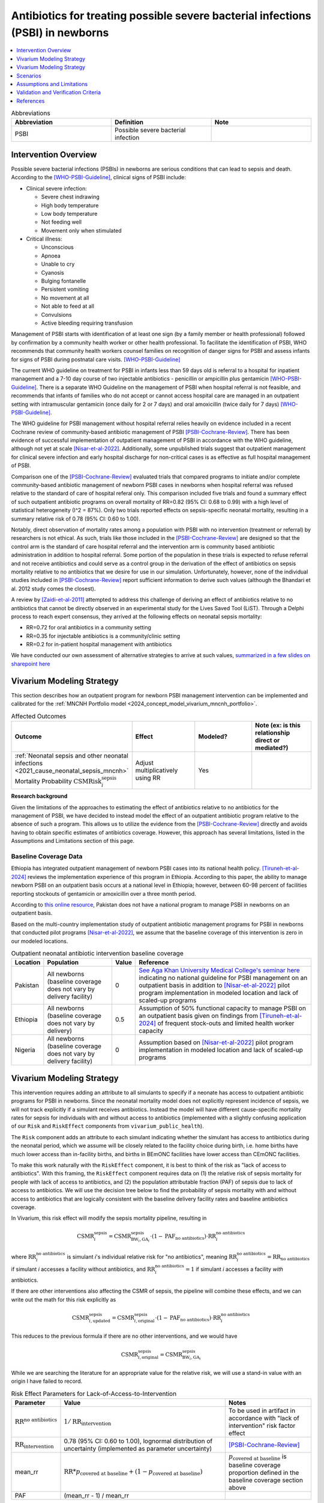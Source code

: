 .. _intervention_neonatal_antibiotics:

===================================================================================
Antibiotics for treating possible severe bacterial infections (PSBI) in newborns
===================================================================================

.. contents::
   :local:
   :depth: 1

.. list-table:: Abbreviations
  :widths: 15 15 15
  :header-rows: 1

  * - Abbreviation
    - Definition
    - Note
  * - PSBI
    - Possible severe bacterial infection
    - 

Intervention Overview
-----------------------

Possible severe bacterial infections (PSBIs) in newborns are serious conditions that can lead 
to sepsis and death. According to the [WHO-PSBI-Guideline]_, clinical signs of PSBI include:

- Clinical severe infection:

  - Severe chest indrawing
  - High body temperature
  - Low body temperature
  - Not feeding well
  - Movement only when stimulated

- Critical illness:

  - Unconscious
  - Apnoea
  - Unable to cry
  - Cyanosis
  - Bulging fontanelle
  - Persistent vomiting
  - No movement at all
  - Not able to feed at all
  - Convulsions
  - Active bleeding requiring transfusion

Management of PSBI starts with identification of at least one sign (by a family 
member or health professional) followed by confirmation by a community health 
worker or other health professional. To facilitate the identification of PSBI, 
WHO recommends that community health workers counsel families on recognition of 
danger signs for PSBI and assess infants for signs of PSBI during postnatal care 
visits. [WHO-PSBI-Guideline]_

The current WHO guideline on treatment for PSBI in infants less than 59 days old 
is referral to a hospital for inpatient management and a 7-10 day course of two 
injectable antibiotics - penicillin or ampicillin plus gentamicin 
[WHO-PSBI-Guideline]_. There is a separate WHO Guideline on the management of PSBI 
when hospital referral is not feasible, and recommends that infants of families 
who do not accept or cannot access hospital care are managed in an outpatient 
setting with intramuscular gentamicin (once daily for 2 or 7 days) and oral 
amoxicillin (twice daily for 7 days) [WHO-PSBI-Guideline]_.

The WHO guideline for PSBI management without hospital referral relies heavily on 
evidence included in a recent Cochrane review of community-based antibiotic 
management of PSBI [PSBI-Cochrane-Review]_. There has been evidence of successful 
implementation of outpatient management of PSBI in accordance with the WHO 
guideline, although not yet at scale [Nisar-et-al-2022]_. Additionally, some 
unpublished trials suggest that outpatient management for clinical severe 
infection and early hospital discharge for non-critical cases is as effective as 
full hospital management of PSBI. 

.. todo::

  Link unpublished data when it is ready.

Comparison one of the [PSBI-Cochrane-Review]_ evaluated trials that compared 
programs to initiate and/or complete community-based antibiotic management of 
newborn PSBI cases in newborns when hospital
referral was refused relative to the standard of care of hospital referal only.
This comparison included five trials and found a summary effect of such 
outpatient antibiotic programs on overall mortality of RR=0.82 (95% CI: 0.68 to 
0.99) with a high level of statistical heterogeneity (I^2 = 87%). Only two trials 
reported effects on sepsis-specific neonatal mortality, resulting in a summary 
relative risk of 0.78 (95% CI: 0.60 to 1.00).

Notably, direct observation of mortality rates among a population with PSBI with 
no intervention (treatment or referral) by researchers is not ethical. As such, 
trials like those included in the [PSBI-Cochrane-Review]_ are designed so that the 
control arm is the standard of care hospital referral and the intervention arm is 
community based antibiotic administration in addition to hospital referral. 
Some portion of the population in these trials is expected to refuse 
referral and not receive antibiotics and could serve as a control group in the 
derivation of the effect of antibiotics on sepsis mortality relative to no 
antibiotics that we desire for use in our simulation. Unfortunately, however, none 
of the individual studies included in [PSBI-Cochrane-Review]_ report sufficient 
information to derive such values (although the Bhandari et al. 2012 study comes
the closest).

A review by [Zaidi-et-al-2011]_ attempted to address this challenge of deriving an 
effect of antibiotics relative to no antibiotics that cannot be directly observed 
in an experimental study for the Lives Saved Tool (LiST). Through a Delphi process 
to reach expert consensus, they arrived at the following effects on neonatal 
sepsis mortality:

- RR=0.72 for oral antibiotics in a community setting
- RR=0.35 for injectable antibiotics is a community/clinic setting
- RR=0.2 for in-patient hospital management with antibiotics

We have conducted our own assessment of alternative strategies to arrive at such
values, `summarized in a few slides on sharepoint here <https://uwnetid.sharepoint.com/:p:/r/sites/ihme_simulation_science_team/_layouts/15/Doc.aspx?sourcedoc=%7BD2E9E7E0-6310-4F55-B3D5-83B3731A808F%7D&file=Neonatal%20antibiotics%20intervention%20overview.pptx&action=edit&mobileredirect=true>`_

Vivarium Modeling Strategy
---------------------------

This section describes how an outpatient program for newborn PSBI management intervention can be implemented and calibrated for the :ref:`MNCNH Portfolio model <2024_concept_model_vivarium_mncnh_portfolio>`.

.. list-table:: Affected Outcomes
  :widths: 15 15 15 15
  :header-rows: 1

  * - Outcome
    - Effect
    - Modeled?
    - Note (ex: is this relationship direct or mediated?)
  * - :ref:`Neonatal sepsis and other neonatal infections <2021_cause_neonatal_sepsis_mncnh>` Mortality Probability :math:`\text{CSMRisk}_i^\text{sepsis}`
    - Adjust multiplicatively using RR
    - Yes
    - 

**Research background**

Given the limitations of the approaches to estimating the effect of antibiotics
relative to no antibiotics for the management of PSBI, we have decided to instead
model the effect of an outpatient antibiotic program relative to the absence of 
such a program. This allows us to utilize the evidence from the [PSBI-Cochrane-Review]_
directly and avoids having to obtain specific estimates of antibiotics coverage.
However, this approach has several limitations, listed in the Assumptions and 
Limitations section of this page.

Baseline Coverage Data
++++++++++++++++++++++++

Ethiopia has integrated outpatient management of newborn PSBI cases into its national
health policy. [Tiruneh-et-al-2024]_ reviews the implementation experience of this
program in Ethiopia. According to this paper, the ability to manage newborn PSBI on 
an outpatient basis occurs at a national level in Ethiopia; however, between 60-98 
percent of facilities reporting stockouts of gentamicin or amoxicillin over a three 
month period.

According to `this online resource <https://www.aku.edu/mcpk/paeds/Pages/psbi.aspx>`_, 
Pakistan does not have a national program to manage PSBI in newborns on an outpatient 
basis.

Based on the multi-country implementation study of outpatient antibiotic management 
programs for PSBI in newborns that conducted pilot programs [Nisar-et-al-2022]_, we 
assume that the baseline coverage of this intervention is zero in our modeled 
locations.

.. list-table:: Outpatient neonatal antibiotic intervention baseline coverage
  :header-rows: 1

  * - Location
    - Population
    - Value
    - Reference
  * - Pakistan
    - All newborns (baseline coverage does not vary by delivery facility)
    - 0
    - `See Aga Khan University Medical College's seminar here <https://www.aku.edu/mcpk/paeds/Pages/psbi.aspx>`_ indicating no national guideline for PSBI management on an outpatient basis in addition to [Nisar-et-al-2022]_ pilot program implementation in modeled location and lack of scaled-up programs
  * - Ethiopia
    - All newborns (baseline coverage does not vary by delivery)
    - 0.5
    - Assumption of 50% functional capacity to manage PSBI on an outpatient basis given on findings from [Tiruneh-et-al-2024]_ of frequent stock-outs and limited health worker capacity
  * - Nigeria
    - All newborns (baseline coverage does not vary by delivery facility)
    - 0
    - Assumption based on [Nisar-et-al-2022]_ pilot program implementation in modeled location and lack of scaled-up programs

Vivarium Modeling Strategy
--------------------------

This intervention requires adding an attribute to all simulants to specify if a neonate has access to outpatient antibiotic programs for PSBI in newborns.  Since the neonatal mortality model does not explicitly represent incidence of sepsis, we will not track explicitly if a simulant receives antibiotics.  Instead the model will have different cause-specific mortality rates for sepsis for individuals with and without access to antibiotics (implemented with a slightly confusing application of our ``Risk`` and ``RiskEffect`` components from ``vivarium_public_health``).

The ``Risk`` component adds an attribute to each simulant indicating whether the simulant has access to antibiotics during the neonatal period, which we assume will be closely related to the facility choice during birth, i.e. home births have much lower access than in-facility births, and births in BEmONC facilities have lower access than CEmONC facilities.

To make this work naturally with the ``RiskEffect`` component, it is best to think of the risk as "lack of access to antibiotics".  With this framing, the ``RiskEffect`` component requires data on (1) the relative risk of sepsis mortality for people with lack of access to antibiotics, and (2) the population attributable fraction (PAF) of sepsis due to lack of access to antibiotics.  We will use the decision tree below to find the probability of sepsis mortality with and without access to antibiotics that are logically consistent with the baseline delivery facility rates and baseline antibiotics coverage.

In Vivarium, this risk effect will modify the sepsis mortality pipeline, resulting in 

.. math::

   \text{CSMR}_i^\text{sepsis} = \text{CSMR}^\text{sepsis}_{\text{BW}_i, \text{GA}_i} \cdot (1 - \text{PAF}_\text{no antibiotics}) \cdot \text{RR}_i^\text{no antibiotics}

where :math:`\text{RR}_i^\text{no antibiotics}` is simulant *i*'s individual relative risk for "no antibiotics", meaning :math:`\text{RR}_i^\text{no antibiotics} = \text{RR}_\text{no antibiotics}` if simulant *i* accesses a facility without antibiotics, and :math:`\text{RR}_i^\text{no antibiotics} = 1` if simulant *i* accesses a facility *with* antibiotics.

If there are other interventions also affecting the CSMR of sepsis, the pipeline will combine these effects, and we can write out the math for this risk explicitly as 

.. math::

   \text{CSMR}^\text{sepsis}_{i, \text{updated}} = \text{CSMR}^\text{sepsis}_{i, \text{original}} \cdot (1 - \text{PAF}_\text{no antibiotics}) \cdot \text{RR}_i^\text{no antibiotics}

This reduces to the previous formula if there are no other interventions, and we would have 

.. math::

   \text{CSMR}^\text{sepsis}_{i, \text{original}} = \text{CSMR}^\text{sepsis}_{\text{BW}_i, \text{GA}_i}

While we are searching the literature for an appropriate value for the relative risk, we will use a stand-in value with an origin I have failed to record.

.. list-table:: Risk Effect Parameters for Lack-of-Access-to-Intervention
  :header-rows: 1

  * - Parameter
    - Value
    - Notes
  * - :math:`\text{RR}^\text{no antibiotics}`
    - :math:`1/\text{RR}_\text{intervention}`
    - To be used in artifact in accordance with "lack of intervention" risk factor effect
  * - :math:`\text{RR}_\text{intervention}`
    - 0.78 (95% CI: 0.60 to 1.00), lognormal distribution of uncertainty (implemented as parameter uncertainty)
    - [PSBI-Cochrane-Review]_
  * - mean_rr
    - :math:`\text{RR} * p_\text{covered at baseline} + (1 - p_\text{covered at baseline})`
    - :math:`p_\text{covered at baseline}` is baseline coverage proportion defined in the baseline coverage section above
  * - PAF
    - (mean_rr - 1) / mean_rr
    - 

Scenarios
---------

Scenario-specific coverage of the outpatient neonatal antibiotic intervention for the MNCNH simulation can be found in the :ref:`neonatal component scenario table <MNCNH intrapartum component scenario table>`.

Generally, intervention-scenario coverage of this intervention should be 100%, indicating the presence of a fully functioning outpatient program to manage newborn PSBI with antibiotics. Note that this does not imply that 100% of newborn PSBI cases are treated with antibiotics, but rather that outpatient treatment occurs at the same rate as the trials included in the [PSBI-Cochrane-Review]_.


Assumptions and Limitations
---------------------------

- This intervention applies to the first two months of life according to the WHO guideline and we only model the first month of life, so we will not capture any averted deaths in the second month of life due to this intervention, therefore underestimating total impact.
- We assume 50% functional capacity of the outpatient newborn PSBI management program in Ethiopia in accordance with frequent stock-outs and limited health worker capacity reported in [Tiruneh-et-al-2024]_ and hypoethsize that these issues can be resolved in an intervention scenario
- We do not model the effect of this intervention on pneumonia mortality (note that according to the WHO guideline these cases do not require inpatient treatment and outpatient management programs are expected to have a different effect n pneumonia mortality than sepsis mortality)
- Our modeling strategy does not allow for differential impact by location due factors such as existing level of inpatient PSBI treatment rates 
- There was significant heterogeneity in the effect of the intervention in the [PSBI-Cochrane-Review]_ and we do not model factors that may influence the effectiveness of the intervention
- Many of the trials in the [PSBI-Cochrane-Review]_ included additional services alongside the ability to treat PSBI on an outpatient basis, which may confound the estimate of the intervention effect (however, we lessen the degree of this bias by using the sepsis-specific mortality estimate rather than the all cause mortality estimate)
- Although the trials in the [PSBI-Cochrane-Review]_ were measured specifically among the population visited by community health workers participated in the study, we do not limit the intervention effect only to those who receive postnatal care visits. This is because even if a family does not receive a PNC visit, it is possible that they will seek care if/when their newborn displays signs of illness. However, by not modeling decreased coverage among the population who does not receive PNC visits, we may overestimate the effect of the intervention.

.. todo::

  Consider adding pneumonia as additional affected cause?

  Determine if we want to make the eligible population those who recieve postnatal care visits according to the GBD covariate value. This would require us to add PNC as an additional attribute to the model and would allow us to correlate it with ANC/IFD attributes. 

Validation and Verification Criteria
------------------------------------

- Population-level mortality rate should be the same as when this intervention is not included in the model
- The ratio of sepsis deaths per birth among those without antibiotics access divided by those with antibiotics access should equal the relative risk parameter used in the model
- The baseline coverage of antibiotics in each facility type should match the values in the artifact

References
------------

.. [WHO-PSBI-Guideline]

  Guideline: managing possible serious bacterial infection in young infants when referral is not feasible `https://www.who.int/publications/i/item/9789241509268 <https://www.who.int/publications/i/item/9789241509268>`_

.. [PSBI-Cochrane-Review]

  `Duby J, Lassi ZS, Bhutta ZA. Community-based antibiotic delivery for possible serious bacterial infections in neonates in low- and middle-income countries. Cochrane Database Syst Rev. 2019 Apr 11;4(4):CD007646. doi: 10.1002/14651858.CD007646.pub3. PMID: 30970390; PMCID: PMC6458055. <https://pubmed.ncbi.nlm.nih.gov/30970390/>`_

.. [Nisar-et-al-2022]

  `Nisar YB, Aboubaker S, Arifeen SE, Ariff S, Arora N, Awasthi S, Ayede AI, Baqui AH, Bavdekar A, Berhane M, Chandola TR, Leul A, Sadruddin S, Tshefu A, Wammanda R, Nigussie A, Pyne-Mercier L, Pearson L, Brandes N, Wall S, Qazi SA, Bahl R. A multi-country implementation research initiative to jump-start scale-up of outpatient management of possible serious bacterial infections (PSBI) when a referral is not feasible: Summary findings and implications for programs. PLoS One. 2022 Jun 13;17(6):e0269524. doi: 10.1371/journal.pone.0269524. PMID: 35696401; PMCID: PMC9191694. <https://pubmed.ncbi.nlm.nih.gov/35696401/>`_

.. [Tiruneh-et-al-2024]

  `Tiruneh GT, Odwe G, Kamberos AH, K'Oduol K, Fesseha N, Moraa Z, Gwaro H, Emaway D, Magge H, Nisar YB, Hirschhorn LR. Optimizing integration of community-based management of possible serious bacterial infection (PSBI) in young infants into primary healthcare systems in Ethiopia and Kenya: successes and challenges. BMC Health Serv Res. 2024 Mar 5;24(1):280. doi: 10.1186/s12913-024-10679-9. PMID: 38443956; PMCID: PMC10916061. <https://pubmed.ncbi.nlm.nih.gov/38443956/>`_

.. [Zaidi-et-al-2011]

  `Zaidi AK, Ganatra HA, Syed S, Cousens S, Lee AC, Black R, Bhutta ZA, Lawn JE. Effect of case management on neonatal mortality due to sepsis and pneumonia. BMC Public Health. 2011 Apr 13;11 Suppl 3(Suppl 3):S13. doi: 10.1186/1471-2458-11-S3-S13. PMID: 21501430; PMCID: PMC3231886. <https://pmc-ncbi-nlm-nih-gov.offcampus.lib.washington.edu/articles/PMC3231886/>`_
